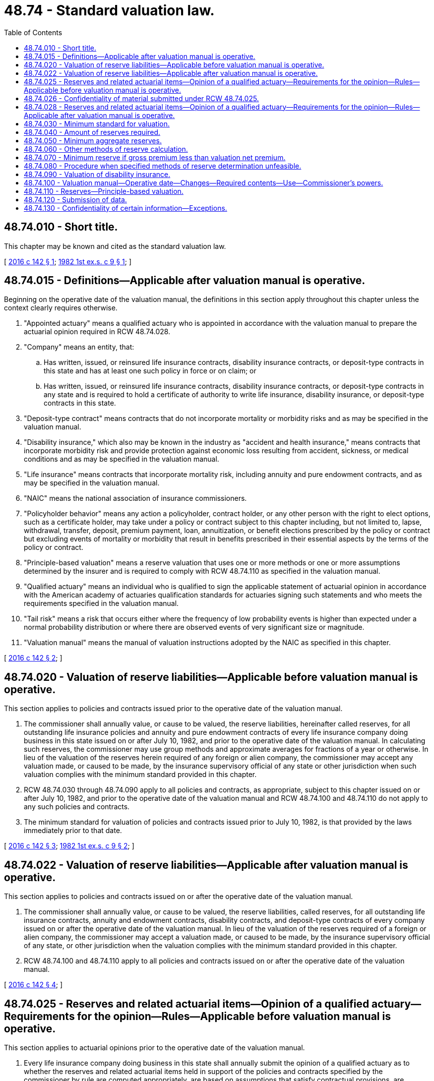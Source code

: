 = 48.74 - Standard valuation law.
:toc:

== 48.74.010 - Short title.
This chapter may be known and cited as the standard valuation law.

[ http://lawfilesext.leg.wa.gov/biennium/2015-16/Pdf/Bills/Session%20Laws/Senate/5180.SL.pdf?cite=2016%20c%20142%20§%201[2016 c 142 § 1]; http://leg.wa.gov/CodeReviser/documents/sessionlaw/1982ex1c9.pdf?cite=1982%201st%20ex.s.%20c%209%20§%201[1982 1st ex.s. c 9 § 1]; ]

== 48.74.015 - Definitions—Applicable after valuation manual is operative.
Beginning on the operative date of the valuation manual, the definitions in this section apply throughout this chapter unless the context clearly requires otherwise.

. "Appointed actuary" means a qualified actuary who is appointed in accordance with the valuation manual to prepare the actuarial opinion required in RCW 48.74.028.

. "Company" means an entity, that:

.. Has written, issued, or reinsured life insurance contracts, disability insurance contracts, or deposit-type contracts in this state and has at least one such policy in force or on claim; or

.. Has written, issued, or reinsured life insurance contracts, disability insurance contracts, or deposit-type contracts in any state and is required to hold a certificate of authority to write life insurance, disability insurance, or deposit-type contracts in this state.

. "Deposit-type contract" means contracts that do not incorporate mortality or morbidity risks and as may be specified in the valuation manual.

. "Disability insurance," which also may be known in the industry as "accident and health insurance," means contracts that incorporate morbidity risk and provide protection against economic loss resulting from accident, sickness, or medical conditions and as may be specified in the valuation manual.

. "Life insurance" means contracts that incorporate mortality risk, including annuity and pure endowment contracts, and as may be specified in the valuation manual.

. "NAIC" means the national association of insurance commissioners.

. "Policyholder behavior" means any action a policyholder, contract holder, or any other person with the right to elect options, such as a certificate holder, may take under a policy or contract subject to this chapter including, but not limited to, lapse, withdrawal, transfer, deposit, premium payment, loan, annuitization, or benefit elections prescribed by the policy or contract but excluding events of mortality or morbidity that result in benefits prescribed in their essential aspects by the terms of the policy or contract.

. "Principle-based valuation" means a reserve valuation that uses one or more methods or one or more assumptions determined by the insurer and is required to comply with RCW 48.74.110 as specified in the valuation manual.

. "Qualified actuary" means an individual who is qualified to sign the applicable statement of actuarial opinion in accordance with the American academy of actuaries qualification standards for actuaries signing such statements and who meets the requirements specified in the valuation manual.

. "Tail risk" means a risk that occurs either where the frequency of low probability events is higher than expected under a normal probability distribution or where there are observed events of very significant size or magnitude.

. "Valuation manual" means the manual of valuation instructions adopted by the NAIC as specified in this chapter.

[ http://lawfilesext.leg.wa.gov/biennium/2015-16/Pdf/Bills/Session%20Laws/Senate/5180.SL.pdf?cite=2016%20c%20142%20§%202[2016 c 142 § 2]; ]

== 48.74.020 - Valuation of reserve liabilities—Applicable before valuation manual is operative.
This section applies to policies and contracts issued prior to the operative date of the valuation manual.

. The commissioner shall annually value, or cause to be valued, the reserve liabilities, hereinafter called reserves, for all outstanding life insurance policies and annuity and pure endowment contracts of every life insurance company doing business in this state issued on or after July 10, 1982, and prior to the operative date of the valuation manual. In calculating such reserves, the commissioner may use group methods and approximate averages for fractions of a year or otherwise. In lieu of the valuation of the reserves herein required of any foreign or alien company, the commissioner may accept any valuation made, or caused to be made, by the insurance supervisory official of any state or other jurisdiction when such valuation complies with the minimum standard provided in this chapter.

. RCW 48.74.030 through 48.74.090 apply to all policies and contracts, as appropriate, subject to this chapter issued on or after July 10, 1982, and prior to the operative date of the valuation manual and RCW 48.74.100 and 48.74.110 do not apply to any such policies and contracts.

. The minimum standard for valuation of policies and contracts issued prior to July 10, 1982, is that provided by the laws immediately prior to that date.

[ http://lawfilesext.leg.wa.gov/biennium/2015-16/Pdf/Bills/Session%20Laws/Senate/5180.SL.pdf?cite=2016%20c%20142%20§%203[2016 c 142 § 3]; http://leg.wa.gov/CodeReviser/documents/sessionlaw/1982ex1c9.pdf?cite=1982%201st%20ex.s.%20c%209%20§%202[1982 1st ex.s. c 9 § 2]; ]

== 48.74.022 - Valuation of reserve liabilities—Applicable after valuation manual is operative.
This section applies to policies and contracts issued on or after the operative date of the valuation manual.

. The commissioner shall annually value, or cause to be valued, the reserve liabilities, called reserves, for all outstanding life insurance contracts, annuity and endowment contracts, disability contracts, and deposit-type contracts of every company issued on or after the operative date of the valuation manual. In lieu of the valuation of the reserves required of a foreign or alien company, the commissioner may accept a valuation made, or caused to be made, by the insurance supervisory official of any state, or other jurisdiction when the valuation complies with the minimum standard provided in this chapter.

. RCW 48.74.100 and 48.74.110 apply to all policies and contracts issued on or after the operative date of the valuation manual.

[ http://lawfilesext.leg.wa.gov/biennium/2015-16/Pdf/Bills/Session%20Laws/Senate/5180.SL.pdf?cite=2016%20c%20142%20§%204[2016 c 142 § 4]; ]

== 48.74.025 - Reserves and related actuarial items—Opinion of a qualified actuary—Requirements for the opinion—Rules—Applicable before valuation manual is operative.
This section applies to actuarial opinions prior to the operative date of the valuation manual.

. Every life insurance company doing business in this state shall annually submit the opinion of a qualified actuary as to whether the reserves and related actuarial items held in support of the policies and contracts specified by the commissioner by rule are computed appropriately, are based on assumptions that satisfy contractual provisions, are consistent with prior reported amounts, and comply with applicable laws of this state. The commissioner by rule shall define the specifics of this opinion and add any other items deemed to be necessary to its scope.

. Actuarial analysis of reserves and assets supporting reserves.

.. Every life insurance company, except as exempted by rule, shall also include in the opinion required under subsection (1) of this section an opinion as to whether the reserves and related actuarial items held in support of the policies and contracts specified by the commissioner by rule, when considered in light of the assets held by the company with respect to the reserves and related actuarial items, including but not limited to the investment earnings on the assets and the considerations anticipated to be received and retained under the policies and contracts, make adequate provision for the company's obligations under the policies and contracts, including but not limited to the benefits under and expenses associated with the policies and contracts.

.. The commissioner may provide by rule for a transition period for establishing higher reserves that the qualified actuary may deem necessary in order to render the opinion required by this section.

. Each opinion required under subsection (2) of this section is governed by the following provisions:

.. A memorandum, in form and substance acceptable to the commissioner as specified by rule, must be prepared to support each actuarial opinion.

.. If the insurance company fails to provide a supporting memorandum at the request of the commissioner within a period specified by rule or if the commissioner determines that the supporting memorandum provided by the insurance company fails to meet the standards prescribed by the rules or is otherwise unacceptable to the commissioner, the commissioner may engage a qualified actuary at the expense of the company to review the opinion and the basis for the opinion and prepare such supporting memorandum as is required by the commissioner.

. Every opinion required under this section is governed by the following provisions:

.. The opinion must be submitted with the annual statement reflecting the valuation of the reserve liabilities for each year ending on or after December 31, 1994.

.. The opinion applies to all business in force, including individual and group disability insurance, in form and substance acceptable to the commissioner as specified by rule.

.. The opinion must be based on standards adopted from time to time by the actuarial standards board and on such additional standards as the commissioner may prescribe by rule.

.. In the case of an opinion required to be submitted by a foreign or alien company, the commissioner may accept the opinion filed by that company with the insurance supervisory official of another state if the commissioner determines that the opinion reasonably meets the requirements applicable to a company domiciled in this state.

.. For purposes of this section, "qualified actuary" means a member in good standing of the American academy of actuaries who meets the requirements set forth in rules adopted by the commissioner.

.. Except in cases of fraud or willful misconduct, the qualified actuary is not liable for damages to any person, other than the insurance company and the commissioner, for any act, error, omission, decision, or conduct with respect to the actuary's opinion.

.. Rules adopted by the commissioner shall define disciplinary action by the commissioner against the company or the qualified actuary.

[ http://lawfilesext.leg.wa.gov/biennium/2015-16/Pdf/Bills/Session%20Laws/Senate/5180.SL.pdf?cite=2016%20c%20142%20§%205[2016 c 142 § 5]; http://lawfilesext.leg.wa.gov/biennium/1993-94/Pdf/Bills/Session%20Laws/House/1855-S.SL.pdf?cite=1993%20c%20462%20§%2085[1993 c 462 § 85]; ]

== 48.74.026 - Confidentiality of material submitted under RCW  48.74.025.
. [Empty]
.. The opinion and memorandum in support of the opinion submitted to the commissioner under RCW 48.74.025 are confidential and privileged, are exempt from disclosure pursuant to chapter 42.56 RCW, are not subject to subpoena, and are not subject to discovery or admissible in evidence in any private civil action, only if and to the extent that the opinion and memorandum supporting the opinion independently qualify for exemption from disclosure as documents, materials, or information in the possession of the commissioner pursuant to a financial conduct examination.

.. If independently qualifying for exemption from disclosure, as provided in (a) of this subsection, the provisions of RCW 48.02.065 apply to the opinion and memorandum in support of the opinion to the same extent as documents, materials, and information in possession of the commissioner pursuant to a financial conduct examination.

. In addition to the provisions of RCW 48.02.065, (a) through (c) of this subsection apply to the opinion and memorandum in support of the opinion submitted to the commissioner under RCW 48.74.025.

.. A memorandum in support of the opinion, and any other material provided by the company to the commissioner in connection with the memorandum, may be subject to subpoena for the purpose of defending an action seeking damages from the actuary submitting the memorandum by reason of an action required by this section or by rules adopted under this section.

.. A memorandum or other material may otherwise be released by the commissioner with the written consent of the company or to the American academy of actuaries upon request stating that the memorandum or other material is required for the purpose of professional disciplinary proceedings and setting forth procedures satisfactory to the commissioner for preserving the confidentiality of the memorandum or other material.

.. Once any portion of the confidential memorandum is cited by the company in its marketing or is cited before a governmental agency other than a state insurance department or is released by the company to the news media, all portions of the confidential memorandum are no longer confidential.

. Included in those agencies or organizations with which the commissioner may share the opinion and memorandum in support of the opinion, as provided in this section and RCW 48.02.065, is the office of the attorney general for purposes of investigating any consumer protection or antitrust action.

[ http://lawfilesext.leg.wa.gov/biennium/2015-16/Pdf/Bills/Session%20Laws/Senate/5180.SL.pdf?cite=2016%20c%20142%20§%207[2016 c 142 § 7]; ]

== 48.74.028 - Reserves and related actuarial items—Opinion of a qualified actuary—Requirements for the opinion—Rules—Applicable after valuation manual is operative.
This section applies to actuarial opinions of reserves after the operative date of the valuation manual.

. Every company with outstanding life insurance contracts, accident and health insurance contracts, or deposit-type contracts in this state and subject to regulation by the commissioner must annually submit the opinion of the appointed actuary as to whether the reserves and related actuarial items held in support of the policies and contracts are computed appropriately, are based on assumptions that satisfy contractual provisions, are consistent with prior reported amounts, and comply with applicable laws of this state. The valuation manual will prescribe the specifics of this opinion including any items deemed to be necessary to its scope.

. Every company with outstanding life insurance contracts, accident and health insurance contracts, or deposit-type contracts in this state and subject to regulation by the commissioner, except as exempted in the valuation manual, must also annually include in the opinion required by subsection (1) of this section, an opinion of the same appointed actuary as to whether the reserves and related actuarial items held in support of the policies and contracts specified in the valuation manual, when considered in light of the assets held by the company with respect to the reserves and related actuarial items, including but not limited to the investment earnings on the assets and the considerations anticipated to be received and retained under the policies and contracts, make adequate provision for the company's obligations under the policies and contracts, including but not limited to the benefits under and expenses associated with the policies and contracts.

. Each opinion required by this section is governed by the following:

.. A memorandum, in form and substance as specified in the valuation manual, and acceptable to the commissioner, must be prepared to support each actuarial opinion.

.. If the insurance company fails to provide a supporting memorandum at the request of the commissioner within a period specified in the valuation manual or the commissioner determines that the supporting memorandum provided by the insurance company fails to meet the standards prescribed by the valuation manual or is otherwise unacceptable to the commissioner, the commissioner may engage a qualified actuary at the expense of the company to review the opinion and the basis for the opinion and prepare the supporting memorandum required by the commissioner.

. Every opinion under this section is governed by the following:

.. The opinion must be in form and substance as specified in the valuation manual and acceptable to the commissioner.

.. The opinion must be submitted with the annual statement reflecting the valuation of the reserve liabilities for each year ending on or after the operative date of the valuation manual.

.. The opinion must apply to all policies and contracts subject to this section, plus other actuarial liabilities as may be specified in the valuation manual.

.. The opinion must be based on standards adopted from time to time by the actuarial standards board or its successor, and on the additional standards as may be prescribed in the valuation manual.

.. In the case of an opinion required to be submitted by a foreign or alien company, the commissioner may accept the opinion filed by that company with the insurance supervisory official of another state if the commissioner determines that the opinion reasonably meets the requirements applicable to a company domiciled in this state.

.. Except in cases of fraud or willful misconduct, the appointed actuary is not liable for damages to any person, other than the insurance company and the commissioner, for any act, error, omission, decision, or conduct with respect to the appointed actuary's opinion.

.. Disciplinary action by the commissioner against the company or the appointed actuary must be defined in rule by the commissioner.

[ http://lawfilesext.leg.wa.gov/biennium/2015-16/Pdf/Bills/Session%20Laws/Senate/5180.SL.pdf?cite=2016%20c%20142%20§%206[2016 c 142 § 6]; ]

== 48.74.030 - Minimum standard for valuation.
. Except as provided in subsections (2) and (3) of this section, or in RCW 48.74.090, the minimum standard for the valuation of all such policies and contracts issued prior to July 10, 1982, shall be that provided by the laws in effect immediately prior to such date. Except as otherwise provided in subsections (2) and (3) of this section, or in RCW 48.74.090, the minimum standard for the valuation of all such policies and contracts issued on or after July 10, 1982, shall be the commissioner's reserve valuation methods defined in RCW 48.74.040, 48.74.070, and 48.74.090, three and one-half percent interest, or in the case of life insurance policies and contracts, other than annuity and pure endowment contracts, issued on or after July 16, 1973, four percent interest for such policies issued prior to September 1, 1979, five and one-half percent interest for single premium life insurance policies and four and one-half percent interest for all other such policies issued on and after September 1, 1979, and the following tables:

.. For ordinary policies of life insurance issued on the standard basis, excluding any disability and accidental death benefits in such policies—the commissioner's 1941 standard ordinary mortality table for such policies issued prior to the operative date of RCW 48.76.050(5) and the commissioner's 1958 standard ordinary mortality table for such policies issued on or after such operative date and prior to the operative date of RCW 48.76.050(5), except that for any category of such policies issued on female risks, all modified net premiums and present values referred to in this chapter may be calculated according to an age not more than six years younger than the actual age of the insured; and for such policies issued on or after the operative date of RCW 48.76.050(7):

... The commissioner's 1980 standard ordinary mortality table;

... At the election of the company for any one or more specified plans of life insurance, the commissioner's 1980 standard ordinary mortality table with ten-year select mortality factors; or

... Any ordinary mortality table, adopted after 1980 by the national association of insurance commissioners, that is approved by regulation promulgated by the commissioner for use in determining the minimum standard of valuation for such policies.

.. For all industrial life insurance policies issued on the standard basis, excluding any disability and accidental death benefits in such policies—the 1941 standard industrial mortality table for such policies issued prior to the operative date of RCW 48.76.050(6), and for such policies issued on or after such operative date of RCW 48.76.050(6), the commissioner's 1961 standard industrial mortality table or any industrial mortality table, adopted after 1980 by the national association of insurance commissioners, that is approved by rule of the commissioner for use in determining the minimum standard of valuation for such policies.

.. For individual annuity and pure endowment contracts, excluding any disability and accidental death benefits in such policies—the 1937 standard annuity mortality table or, at the option of the company, the annuity mortality table for 1949, ultimate, or any modification of either of these tables approved by the commissioner.

.. For group annuity and pure endowment contracts, excluding any disability and accidental death benefits in such policies—the group annuity mortality table for 1951, any modification of such table approved by the commissioner, or, at the option of the company, any of the tables or modifications of tables specified for individual annuity and pure endowment contracts.

.. For total and permanent disability benefits in or supplementary to ordinary policies or contracts—for policies or contracts issued on or after January 1, 1966, the tables of period 2 disablement rates and the 1930 to 1950 termination rates of the 1952 disability study of the Society of Actuaries, with due regard to the type of benefit or any tables of disablement rates and termination rates, adopted after 1980 by the national association of insurance commissioners, that are approved by regulation promulgated by the commissioner for use in determining the minimum standard of valuation for such policies; for policies or contracts issued on or after January 1, 1961, and prior to January 1, 1966, either such tables or, at the option of the company, the class (3) disability table (1926); and for policies issued prior to January 1, 1961, the class (3) disability table (1926). Any such table shall, for active lives, be combined with a mortality table permitted for calculating the reserves for life insurance policies.

.. For accidental death benefits in or supplementary to policies—for policies issued on or after January 1, 1966, the 1959 accidental death benefits table or any accidental death benefits table, adopted after 1980 by the national association of insurance commissioners, that is approved by regulation promulgated by the commissioner for use in determining the minimum standard of valuation for such policies; for policies issued on or after January 1, 1961, and prior to January 1, 1966, either such table or, at the option of the company, the intercompany double indemnity mortality table; and for policies issued prior to January 1, 1961, the intercompany double indemnity mortality table. Either table shall be combined with a mortality table permitted for calculating the reserves for life insurance policies.

.. For group life insurance, life insurance issued on the substandard basis and other special benefits—such tables as may be approved by the commissioner.

. Except as provided in subsection (3) of this section, the minimum standard valuation for individual annuity and pure endowment contracts issued on or after July 10, 1982, and for all annuities and pure endowments purchased on or after such effective date under group annuity and pure endowment contracts, shall be the commissioner's reserve valuation methods defined in RCW 48.74.040 and the following tables and interest rates:

.. For individual annuity and pure endowment contracts issued before September 1, 1979, excluding any disability and accidental death benefit in such contracts—the 1971 individual annuity mortality table, or any modification of this table approved by the commissioner, and six percent interest for single premium immediate annuity contracts, and four percent interest for all other individual annuity and pure endowment contracts.

.. For individual single premium immediate annuity contracts issued on or after September 1, 1979, excluding any disability and accidental death benefits in such contracts—the 1971 individual annuity mortality table or any individual annuity mortality table, adopted after 1980 by the national association of insurance commissioners, that is approved by regulation promulgated by the commissioner for use in determining the minimum standard of valuation for such contracts, or any modification of these tables approved by the commissioner, and seven and one-half percent interest.

.. For individual annuity and pure endowment contracts issued on or after September 1, 1979, other than single premium immediate annuity contracts, excluding any disability and accidental death benefits in such contracts—the 1971 individual annuity mortality table or any individual annuity mortality table, adopted after 1980 by the national association of insurance commissioners, that is approved by regulation promulgated by the commissioner for use in determining the minimum standard of valuation for such contracts, or any modification of these tables approved by the commissioner, and five and one-half percent interest for single premium deferred annuity and pure endowment contracts and four and one-half percent interest for all other such individual annuity and pure endowment contracts.

.. For all annuities and pure endowments purchased prior to September 1, 1979, under group annuity and pure endowment contracts, excluding any disability and accidental death benefits purchased under such contracts—the 1971 group annuity mortality table, or any modification of this table approved by the commissioner, and six percent interest.

.. For all annuities and pure endowments purchased on or after September 1, 1979, under group annuity and pure endowment contracts, excluding any disability and accidental death benefits purchased under such contracts—the 1971 group annuity mortality table or any group annuity mortality table, adopted after 1980 by the national association of insurance commissioners, that is approved by regulation promulgated by the commissioner for use in determining the minimum standard of valuation for such annuities and pure endowments, or any modification of these tables approved by the commissioner, and seven and one-half percent interest.

After July 16, 1973, any company may file with the commissioner a written notice of its election to comply with the provisions of this section after a specified date before January 1, 1979, which shall be the operative date of this section for such company. If a company makes no such election, the operative date of this section for such company shall be January 1, 1979.

. [Empty]
.. The interest rates used in determining the minimum standard for the valuation of:

... Life insurance policies issued in a particular calendar year, on or after the operative date of RCW 48.76.050(7);

... Individual annuity and pure endowment contracts issued in a particular calendar year on or after January 1, 1982;

... Annuities and pure endowments purchased in a particular calendar year on or after January 1, 1982, under group annuity and pure endowment contracts; and

... The net increase, if any, in a particular calendar year after January 1, 1982, in amounts held under guaranteed interest contracts shall be the calendar year statutory valuation interest rates as defined in this section.

.. The calendar year statutory valuation interest rates, I, shall be determined as follows and the results rounded to the nearer one-quarter of one percent:

... For life insurance:

I = .03 + W (R1 - .03) + W/2 (R2 - .09);

... For single premium immediate annuities and for annuity benefits involving life contingencies arising from other annuities with cash settlement options and from guaranteed interest contracts with cash settlement options:

I = .03 + W (R - .03)

where R1 is the lesser of R and .09,

R2 is the greater of R and .09,

R is the reference interest rate defined in this section, and

W is the weighting factor defined in this section;

... For other annuities with cash settlement options and guaranteed interest contracts with cash settlement options, valued on an issue year basis, except as stated in (b)(ii) of this subsection, the formula for life insurance stated in (b)(i) of this subsection shall apply to annuities and guaranteed interest contracts with guarantee durations in excess of ten years and the formula for single premium immediate annuities stated in (b)(ii) of this subsection shall apply to annuities and guaranteed interest contracts with guarantee duration of ten years or less;

... For other annuities with no cash settlement options and for guaranteed interest contracts with no cash settlement options, the formula for single premium immediate annuities stated in (b)(ii) of this subsection shall apply;

.. For other annuities with cash settlement options and guaranteed interest contracts with cash settlement options, valued on a change in fund basis, the formula for single premium immediate annuities stated in (b)(ii) of this subsection shall apply.

.. However, if the calendar year statutory valuation interest rate for any life insurance policies issued in any calendar year determined without reference to this sentence differs from the corresponding actual rate for similar policies issued in the immediately preceding calendar year by less than one-half of one percent, the calendar year statutory valuation interest rate for such life insurance policies shall be equal to the corresponding actual rate for the immediately preceding calendar year. For purposes of applying the immediately preceding sentence, the calendar year statutory valuation interest rate for life insurance policies issued in a calendar year shall be determined for 1983 using the reference interest rate defined for 1982 and shall be determined for each subsequent calendar year regardless of when RCW 48.76.050(7) becomes operative.

.. The weighting factors referred to in the formulas stated in (b) of this subsection are given in the following tables:

... Weighting Factors for Life Insurance:

Guarantee DurationWeighting(Years)Factors10 or less.50More than 10, but not more than 20.45More than 20.35

Guarantee Duration

Weighting

(Years)

Factors

10 or less

.50

More than 10, but not more than 20

.45

More than 20

.35

For life insurance, the guarantee duration is the maximum number of years the life insurance can remain in force on a basis guaranteed in the policy or under options to convert to plans of life insurance with premium rates or nonforfeiture values or both which are guaranteed in the original policy;

... Weighting factor for single premium immediate annuities and for annuity benefits involving life contingencies arising from other annuities with cash settlement options and guaranteed interest contracts with cash settlement options: .80;

... Weighting factors for other annuities and for guaranteed interest contracts, except as stated in (d)(ii) of this subsection, shall be as specified in (d)(iii)(A), (B), and (C) of this subsection, according to the rules and definitions in (d)(iii)(D), (E), and (F) of this subsection:

(A) For annuities and guaranteed interest contracts valued on an issue year basis:

Weighting FactorGuarantee Durationfor Plan Type(Years)ABC5 or less: .80.60.50More than 5, but not more than 10:.75.60.50More than 10, but not more than 20:.65.50.45More than 20:.45.35.35

Weighting Factor

Guarantee Duration

for Plan Type

(Years)

A

B

C

5 or less:

 

.80

.60

.50

More than 5, but not more than 10:

.75

.60

.50

More than 10, but not more than 20:

.65

.50

.45

More than 20:

.45

.35

.35

(B) For annuities and guaranteed interest contracts valued on a change in fund basis, the factors shown in (d)(iii)(A) of this subsection increased by:

Plan TypeABC.15.25.05

Plan Type

A

B

C

.15

.25

.05

(C) For annuities and guaranteed interest contracts valued on an issue year basis other than those with no cash settlement options which do not guarantee interest on considerations received more than one year after issue or purchase and for annuities and guaranteed interest contracts valued on a change in fund basis which do not guarantee interest rates on considerations received more than twelve months beyond the valuation date, the factors shown in (d)(iii)(A) of this subsection or derived in (d)(iii)(B) of this subsection increased by:

Plan TypeABC.05.05.05

Plan Type

A

B

C

.05

.05

.05

(D) For other annuities with cash settlement options and guaranteed interest contracts with cash settlement options, the guarantee duration is the number of years for which the contract guarantees interest rates in excess of the calendar year statutory valuation interest rate for life insurance policies with guarantee duration in excess of twenty years. For other annuities with no cash settlement options and for guaranteed interest contracts with no cash settlement options, the guarantee duration is the number of years from the date of issue or date of purchase to the date annuity benefits are scheduled to commence.

(E) Plan type as used in the tables in (d)(iii)(A), (B), and (C) of this subsection is defined as follows:

Plan Type A: At any time a policyholder may withdraw funds only: (1) With an adjustment to reflect changes in interest rates or asset values since receipt of the funds by the insurance company; or (2) without such adjustment but in installments over five years or more; or (3) as an immediate life annuity; or (4) no withdrawal permitted.

Plan Type B: Before expiration of the interest rate guarantee, a policyholder may withdraw funds only: (1) With adjustment to reflect changes in interest rates or asset values since receipt of the funds by the insurance company; or (2) without such adjustment but in installments over five years or more; or (3) no withdrawal permitted. At the end of the interest rate guarantee, funds may be withdrawn without such adjustment in a single sum or installments over less than five years.

Plan Type C: A policyholder may withdraw funds before expiration of the interest rate guarantee in a single sum or installments over less than five years either: (1) Without adjustment to reflect changes in interest rates or asset values since receipt of the funds by the insurance company; or (2) subject only to a fixed surrender charge stipulated in the contract as a percentage of the fund.

(F) A company may elect to value guaranteed interest contracts with cash settlement options and annuities with cash settlement options on either an issue year basis or on a change in fund basis. Guaranteed interest contracts with no cash settlement options and other annuities with no cash settlement options must be valued on an issue year basis. As used in this section, an issue year basis of valuation refers to a valuation basis under which the interest rate used to determine the minimum valuation standard for the entire duration of the annuity or guaranteed interest contract is the calendar year valuation interest rate for the year of issue or year of purchase of the annuity or guaranteed interest contract. The change in fund basis of valuation refers to a valuation basis under which the interest rate used to determine the minimum valuation standard applicable to each change in the fund held under the annuity or guaranteed interest contract is the calendar year valuation interest rate for the year of the change in the fund.

.. The reference interest rate referred to in (b) and (c) of this subsection is defined as follows:

... For life insurance, the lesser of the average over a period of thirty-six months and the average over a period of twelve months, ending on June 30th of the calendar year next preceding the year of issue, of the composite yield on seasoned corporate bonds, as published by Moody's Investors Service, Inc.

... For single premium immediate annuities and for annuity benefits involving life contingencies arising from other annuities with cash settlement options and guaranteed interest contracts with cash settlement options, the average over a period of twelve months, ending on June 30th of the calendar year of issue or year of purchase of the composite yield on seasoned corporate bonds, as published by Moody's Investors Service, Inc.

... For other annuities with cash settlement options and guaranteed interest contracts with cash settlement options, valued on a year of issue basis, except as stated in (e)(ii) of this subsection, with guarantee duration in excess of ten years, the lesser of the average over a period of thirty-six months and the average over a period of twelve months, ending on June 30th of the calendar year of issue or purchase, of the monthly average of the composite yield on seasoned corporate bonds, as published by Moody's Investors Service, Inc.

... For other annuities with cash settlement options and guaranteed interest contracts with cash settlement options, valued on a year of issue basis, except as stated in (e)(ii) of this subsection, with guarantee duration of ten years or less, the average over a period of twelve months, ending on June 30th of the calendar year of issue or purchase, of the monthly average of the composite yield on seasoned corporate bonds, as published by Moody's Investors Service, Inc.

.. For other annuities with no cash settlement options and for guaranteed interest contracts with no cash settlement options, the average over a period of twelve months, ending on June 30th of the calendar year of issue or purchase, of the monthly average of the composite yield on seasoned corporate bonds, as published by Moody's Investors Service, Inc.

.. For other annuities with cash settlement options and guaranteed interest contracts with cash settlement options, valued on a change in fund basis, except as stated in (e)(ii) of this subsection, the average over a period of twelve months, ending on June 30th of the calendar year of the change in the fund, of the monthly average of the composite yield on seasoned corporate bonds, as published by Moody's Investors Service, Inc.

.. If the monthly average of the composite yield on seasoned corporate bonds is no longer published by Moody's Investors Service, Inc., or if the national association of insurance commissioners determines that the monthly average of the composite yield on seasoned corporate bonds as published by Moody's Investors Service, Inc. is no longer appropriate for the determination of the reference interest rate, then an alternative method for determination of the reference interest rate, which is adopted by the national association of insurance commissioners and approved by rule adopted by the commissioner, may be substituted.

[ http://lawfilesext.leg.wa.gov/biennium/2015-16/Pdf/Bills/Session%20Laws/Senate/5180.SL.pdf?cite=2016%20c%20142%20§%208[2016 c 142 § 8]; http://lawfilesext.leg.wa.gov/biennium/1993-94/Pdf/Bills/Session%20Laws/House/1855-S.SL.pdf?cite=1993%20c%20462%20§%2086[1993 c 462 § 86]; http://leg.wa.gov/CodeReviser/documents/sessionlaw/1982ex1c9.pdf?cite=1982%201st%20ex.s.%20c%209%20§%203[1982 1st ex.s. c 9 § 3]; ]

== 48.74.040 - Amount of reserves required.
. Except as otherwise provided in RCW 48.74.040(2), 48.74.070, and 48.74.090, reserves according to the commissioner's reserve valuation method, for the life insurance and endowment benefits of policies providing for a uniform amount of insurance and requiring the payment of uniform premiums, shall be the excess, if any, of the present value, at the date of valuation, of such future guaranteed benefits provided for by such policies, over the then present value of any future modified net premiums therefor. The modified net premiums for any such policy shall be such uniform percentage of the respective contract premiums for such benefits that the present value, at the date of issue of the policy, of all such modified net premiums shall be equal to the sum of the then present value of such benefits provided for by the policy and the excess of (a) over (b), as follows:

.. A net level annual premium equal to the present value, at the date of issue, of such benefits provided for after the first policy year, divided by the present value, at the date of issue, of an annuity of one per annum payable on the first and each subsequent anniversary of such policy on which a premium falls due: PROVIDED HOWEVER, That such net level annual premium shall not exceed the net level annual premium on the nineteen year premium whole life plan for insurance of the same amount at an age one year higher than the age at issue of such policy.

.. A net one year term premium for such benefits provided for in the first policy year: PROVIDED, That for any life insurance policy issued on or after January 1, 1986, for which the contract premium in the first policy year exceeds that of the second year and for which no comparable additional benefit is provided in the first year for such excess and which provides an endowment benefit or a cash surrender value or a combination thereof in an amount greater than such excess premium, the reserve according to the commissioner's reserve valuation method as of any policy anniversary occurring on or before the assumed ending date defined herein as the first policy anniversary on which the sum of any endowment benefit and any cash surrender value then available is greater than such excess premium shall, except as otherwise provided in RCW 48.74.070, be the greater of the reserve as of such policy anniversary calculated as described in the preceding paragraph of this subsection and the reserve as of such policy anniversary calculated as described in that paragraph, but with: (i) The value defined in subparagraph (a) of that paragraph being reduced by fifteen percent of the amount of such excess first year premium; (ii) all present values of benefits and premiums being determined without reference to premiums or benefits provided for by the policy after the assumed ending date; (iii) the policy being assumed to mature on such date as an endowment; and (iv) the cash surrender value provided on such date being considered as an endowment benefit. In making the above comparison the mortality and interest bases stated in RCW 48.74.030 (1) and (3) shall be used.

Reserves according to the commissioner's reserve valuation method for life insurance policies providing for a varying amount of insurance or requiring the payment of varying premiums, group annuity and pure endowment contracts purchased under a retirement plan or plan of deferred compensation established or maintained by an employer, including a partnership or sole proprietorship, or by an employee organization, or by both, other than a plan providing individual retirement accounts or individual retirement annuities under section 408 of the Internal Revenue Code, as now or hereafter amended, disability and accidental death benefits in all policies and contracts, and all other benefits, except life insurance and endowment benefits in life insurance policies and benefits provided by all other annuity and pure endowment contracts, shall be calculated by a method consistent with the principles of the preceding paragraphs of this subsection.

. This section shall apply to all annuity and pure endowment contracts other than group annuity and pure endowment contracts purchased under a retirement plan or plan of deferred compensation, established or maintained by an employer, including a partnership or sole proprietorship, or by an employee organization, or by both, other than a plan providing individual retirement accounts or individual retirement annuities under section 408 of the Internal Revenue Code, as now or hereafter amended.

Reserves according to the commissioner's annuity reserve method for benefits under annuity or pure endowment contracts, excluding any disability and accidental death benefits in such contracts, shall be the greatest of the respective excesses of the present values, at the date of valuation, of the future guaranteed benefits, including guaranteed nonforfeiture benefits, provided for by such contracts at the end of each respective contract year, over the present value, at the date of valuation, of any future valuation considerations derived from future gross considerations, required by the terms of such contract, that become payable prior to the end of such respective contract year. The future guaranteed benefits shall be determined by using the mortality table, if any, and the interest rate, or rates, specified in such contracts for determining guaranteed benefits. The valuation considerations are the portions of the respective gross considerations applied under the terms of such contracts to determine nonforfeiture values.

[ http://lawfilesext.leg.wa.gov/biennium/1993-94/Pdf/Bills/Session%20Laws/House/1855-S.SL.pdf?cite=1993%20c%20462%20§%2087[1993 c 462 § 87]; http://leg.wa.gov/CodeReviser/documents/sessionlaw/1982ex1c9.pdf?cite=1982%201st%20ex.s.%20c%209%20§%204[1982 1st ex.s. c 9 § 4]; ]

== 48.74.050 - Minimum aggregate reserves.
. In no event may a company's aggregate reserves for all life insurance policies, excluding disability and accidental death benefits, issued on or after July 10, 1982, be less than the aggregate reserves calculated in accordance with the methods set forth in RCW 48.74.040, 48.74.070, and 48.74.080 and the mortality table or tables and rate or rates of interest used in calculating nonforfeiture benefits for such policies.

. In no event may the aggregate reserves for all policies, contracts, and benefits be less than the aggregate reserves determined by the appointed actuary to be necessary to render the opinion required under RCW 48.74.025 and 48.74.028.

[ http://lawfilesext.leg.wa.gov/biennium/2015-16/Pdf/Bills/Session%20Laws/Senate/5180.SL.pdf?cite=2016%20c%20142%20§%209[2016 c 142 § 9]; http://lawfilesext.leg.wa.gov/biennium/1993-94/Pdf/Bills/Session%20Laws/House/1855-S.SL.pdf?cite=1993%20c%20462%20§%2088[1993 c 462 § 88]; http://leg.wa.gov/CodeReviser/documents/sessionlaw/1982ex1c9.pdf?cite=1982%201st%20ex.s.%20c%209%20§%205[1982 1st ex.s. c 9 § 5]; ]

== 48.74.060 - Other methods of reserve calculation.
. Reserves for all policies and contracts issued prior to July 10, 1982, may be calculated, at the option of the company, according to any standards which produce greater aggregate reserves for all such policies and contracts than the minimum reserves required by the laws in effect immediately prior to such date.

. Reserves for any category of policies, contracts, or benefits as established by the commissioner, issued on or after July 10, 1982, may be calculated, at the option of the company, according to any standards which produce greater aggregate reserves for such category than those calculated according to the minimum standard herein provided, but the rate or rates of interest used for policies and contracts, other than annuity and pure endowment contracts, shall not be greater than the corresponding rate or rates of interest used in calculating any nonforfeiture benefits provided in the policies or contracts.

. A company which adopts at any time any standard of valuation producing greater aggregate reserves than those calculated according to the minimum standard under this chapter may , adopt a lower standard of valuation with the approval of the commissioner, but not lower than the minimum provided. For the purposes of this section, the holding of additional reserves previously determined by the appointed actuary to be necessary to render the opinion required under RCW 48.74.025 and 48.74.028 is not to be the adoption of a higher standard of valuation.

[ http://lawfilesext.leg.wa.gov/biennium/2015-16/Pdf/Bills/Session%20Laws/Senate/5180.SL.pdf?cite=2016%20c%20142%20§%2010[2016 c 142 § 10]; http://lawfilesext.leg.wa.gov/biennium/1993-94/Pdf/Bills/Session%20Laws/House/1855-S.SL.pdf?cite=1993%20c%20462%20§%2089[1993 c 462 § 89]; http://leg.wa.gov/CodeReviser/documents/sessionlaw/1982ex1c9.pdf?cite=1982%201st%20ex.s.%20c%209%20§%206[1982 1st ex.s. c 9 § 6]; ]

== 48.74.070 - Minimum reserve if gross premium less than valuation net premium.
If in any contract year the gross premium charged by a company on any policy or contract is less than the valuation net premium for the policy or contract calculated by the method used in calculating the reserve thereon but using the minimum valuation standards of mortality and rate of interest, the minimum reserve required for such policy or contract shall be the greater of either the reserve calculated according to the mortality table, rate of interest, and method actually used for such policy or contract, or the reserve calculated by the method actually used for such policy or contract but using the minimum valuation standards of mortality and rate of interest and replacing the valuation net premium by the actual gross premium in each contract year for which the valuation net premium exceeds the actual gross premium. The minimum valuation standards of mortality and rate of interest referred to in this section are those standards stated in RCW 48.74.030 (1) and (3): PROVIDED, That for any life insurance policy issued on or after January 1, 1986, for which the gross premium in the first policy year exceeds that of the second year and for which no comparable additional benefit is provided in the first year for such excess and which provides an endowment benefit or a cash surrender value or a combination thereof in an amount greater than such excess premium, the foregoing provisions of this section shall be applied as if the method actually used in calculating the reserve for such policy were the method described in RCW 48.74.040, ignoring the second paragraph of that section. The minimum reserve at each policy anniversary of such a policy shall be the greater of the minimum reserve calculated in accordance with RCW 48.74.040, including the second paragraph of that section, and the minimum reserve calculated in accordance with this section.

[ http://lawfilesext.leg.wa.gov/biennium/2015-16/Pdf/Bills/Session%20Laws/Senate/5180.SL.pdf?cite=2016%20c%20142%20§%2011[2016 c 142 § 11]; http://leg.wa.gov/CodeReviser/documents/sessionlaw/1982ex1c9.pdf?cite=1982%201st%20ex.s.%20c%209%20§%207[1982 1st ex.s. c 9 § 7]; ]

== 48.74.080 - Procedure when specified methods of reserve determination unfeasible.
In the case of any plan of life insurance which provides for future premium determination, the amounts of which are to be determined by the insurance company based on then estimates of future experience, or in the case of any plan of life insurance or annuity which is of such a nature that the minimum reserves cannot be determined by the methods described in RCW 48.74.040 and 48.74.070, the reserves which are held under any such plan must, under regulations promulgated by the commissioner:

. Be appropriate in relation to the benefits and the pattern of premiums for that plan; and

. Be computed by a method which is consistent with the principles of this standard valuation law.

[ http://leg.wa.gov/CodeReviser/documents/sessionlaw/1982ex1c9.pdf?cite=1982%201st%20ex.s.%20c%209%20§%208[1982 1st ex.s. c 9 § 8]; ]

== 48.74.090 - Valuation of disability insurance.
For disability insurance contracts issued on or after the operative date of the valuation manual, the standard prescribed in the valuation manual is the minimum standard of valuation required under RCW 48.74.022. For disability insurance contracts issued on or after July 10, 1982, and prior to the operative date of the valuation manual, the minimum standard of valuation is the standard adopted by the commissioner by rule.

[ http://lawfilesext.leg.wa.gov/biennium/2015-16/Pdf/Bills/Session%20Laws/Senate/5180.SL.pdf?cite=2016%20c%20142%20§%2012[2016 c 142 § 12]; http://lawfilesext.leg.wa.gov/biennium/1993-94/Pdf/Bills/Session%20Laws/House/1855-S.SL.pdf?cite=1993%20c%20462%20§%2090[1993 c 462 § 90]; ]

== 48.74.100 - Valuation manual—Operative date—Changes—Required contents—Use—Commissioner's powers.
. For policies issued on or after the operative date of the valuation manual, the standard prescribed in the valuation manual is the minimum standard of valuation required under RCW 48.74.022, except as provided under subsection (5) or (7) of this section.

. The operative date of the valuation manual is January 1st of the first calendar year following the first July 1st as of which all of the following have occurred:

.. The valuation manual has been adopted by the NAIC by an affirmative vote of at least forty-two members, or three-fourths of the members voting, whichever is greater.

.. The standard valuation law, as amended by the NAIC in 2009, or legislation including substantially similar terms and provisions, has been enacted by states representing greater than seventy-five percent of the direct premiums written as reported in the following annual statements submitted for 2008: Life, accident and health annual statements, health annual statements, or fraternal annual statements.

.. The standard valuation law, as amended by the NAIC in 2009, or legislation including substantially similar terms and provisions, has been enacted by at least forty-two of the following fifty-five jurisdictions: The fifty states of the United States, American Samoa, the American Virgin Islands, the District of Columbia, Guam, and Puerto Rico.

. Unless a change in the valuation manual specifies a later effective date, changes to the valuation manual are effective on January 1st following the date when all of the following have occurred: The change to the valuation manual has been adopted by the NAIC by an affirmative vote representing:

.. At least three-fourths of the members of the NAIC voting, but not less than a majority of the total membership; and

.. Members of the NAIC representing jurisdictions totaling greater than seventy-five percent of the direct premiums written as reported in the following annual statements most recently available prior to the vote in (a) of this subsection: Life, accident and health annual statements, health annual statements, or fraternal annual statements.

. The valuation manual must specify all of the following:

.. Minimum valuation standards for and definitions of the policies or contracts subject to RCW 48.74.022. Such minimum valuation standards shall be:

... The commissioner's reserve valuation method for life insurance contracts, other than annuity contracts, subject to RCW 48.74.022;

... The commissioners annuity reserve valuation method for annuity contracts subject to RCW 48.74.022; and

... Minimum reserves for all other policies or contracts subject to RCW 48.74.022;

.. Which policies or contracts or types of policies or contracts that are subject to the requirements of a principle-based valuation in RCW 48.74.110(1) and the minimum valuation standards consistent with those requirements;

.. For policies and contracts subject to a principle-based valuation under RCW 48.74.110:

... Requirements for the format of reports to the commissioner under RCW 48.74.110(2)(c) which must include information necessary to determine if the valuation is appropriate and in compliance with this chapter;

... Assumptions must be prescribed for risks over which the company does not have significant control or influence; and

... Procedures for corporate governance and oversight of the actuarial function, and a process for appropriate waiver or modification of such procedures;

.. For policies not subject to a principle-based valuation under RCW 48.74.110, the minimum valuation standard must either:

... Be consistent with the minimum standard of valuation prior to the operative date of the valuation manual; or

... Develop reserves that quantify the benefits and guarantees, and the funding, associated with the contracts and their risks at a level of conservatism that reflects conditions that include unfavorable events that have a reasonable probability of occurring;

.. Other requirements , including, but not limited to, those relating to reserve methods, models for measuring risk, generation of economic scenarios, assumptions, margins, use of company experience, risk measurement, disclosure, certifications, reports, actuarial opinions and memorandums, transition rules, and internal controls; and

.. The data and form of the data required under RCW 48.74.120, with whom the data must be submitted, and may specify other requirements including data analyses and reporting of analyses.

. In the absence of a specific valuation requirement or if a specific valuation requirement in the valuation manual is not, in the opinion of the commissioner, in compliance with this chapter, then the company must, with respect to such requirements, comply with minimum valuation standards prescribed by the commissioner by rule.

. The commissioner may engage a qualified actuary, at the expense of the company, to perform an actuarial examination of the company and opine on the appropriateness of any reserve assumption or method used by the company, or to review and opine on a company's compliance with any requirement set forth in this chapter. The commissioner may rely upon the opinion, regarding provisions contained within this chapter, of a qualified actuary engaged by the commissioner of another state, district, or territory of the United States. As used in this subsection, "engage" includes employment and contracting.

. The commissioner may require a company to change any assumption or method that in the opinion of the commissioner is necessary in order to comply with the requirements of the valuation manual or this chapter; and the company must adjust the reserves as required by the commissioner. The commissioner may take other disciplinary action as permitted under this title.

[ http://lawfilesext.leg.wa.gov/biennium/2015-16/Pdf/Bills/Session%20Laws/Senate/5180.SL.pdf?cite=2016%20c%20142%20§%2013[2016 c 142 § 13]; ]

== 48.74.110 - Reserves—Principle-based valuation.
. A company must establish reserves, consistent with the commissioner's superseding authority to establish reserves pursuant to RCW 48.74.100(7), using a principle-based valuation that meets the following conditions for policies or contracts as specified in the valuation manual:

.. Quantify the benefits and guarantees, and the funding, associated with the contracts and their risks at a level of conservatism that reflects conditions that include unfavorable events that have a reasonable probability of occurring during the lifetime of the contracts. For policies or contracts with significant tail risk, valuations must reflect conditions appropriately adverse to quantify the tail risk.

.. Incorporate assumptions, risk analysis methods, and financial models and management techniques that are consistent with, but not necessarily identical to, those utilized within the company's overall risk assessment process, while recognizing potential differences in financial reporting structures and any prescribed assumptions or methods.

.. Incorporate assumptions that are derived in one of the following manners:

... The assumption is prescribed in the valuation manual.

... For assumptions that are not prescribed, the assumptions must:

(A) Be established utilizing the company's available experience, to the extent it is relevant and statistically credible; or

(B) To the extent that company data is not available, relevant, or statistically credible, be established utilizing other relevant, statistically credible experience.

.. Provide margins for uncertainty including adverse deviation and estimation error, such that the greater the uncertainty the larger the margin and resulting reserve.

. A company using a principle-based valuation for one or more policies or contracts subject to this section as specified in the valuation manual must:

.. Establish procedures for corporate governance and oversight of the actuarial valuation function consistent with those described in the valuation manual.

.. Provide to the commissioner and the board of directors an annual certification of the effectiveness of the internal controls with respect to the principle-based valuation. These controls must be designed to assure that all material risks inherent in the liabilities and associated assets subject to such valuation are included in the valuation, and that valuations are made in accordance with the valuation manual. The certification must be based on the controls in place as of the end of the preceding calendar year.

.. Develop, and file with the commissioner upon request, a principle-based valuation report that complies with standards prescribed in the valuation manual.

. A principle-based valuation may include a prescribed formulaic reserve component.

[ http://lawfilesext.leg.wa.gov/biennium/2015-16/Pdf/Bills/Session%20Laws/Senate/5180.SL.pdf?cite=2016%20c%20142%20§%2014[2016 c 142 § 14]; ]

== 48.74.120 - Submission of data.
A company must submit mortality, morbidity, policyholder behavior, or expense experience and other data as prescribed in the valuation manual.

[ http://lawfilesext.leg.wa.gov/biennium/2015-16/Pdf/Bills/Session%20Laws/Senate/5180.SL.pdf?cite=2016%20c%20142%20§%2015[2016 c 142 § 15]; ]

== 48.74.130 - Confidentiality of certain information—Exceptions.
. For purposes of this section, "confidential information" means:

.. A memorandum in support of an opinion submitted under RCW 48.74.025 and 48.74.028 and any other documents, materials, and other information, including, but not limited to, all working papers, and copies thereof, created, produced, or obtained by or disclosed to the commissioner or any other person in connection with such memorandum;

.. All documents, materials, and other information, including, but not limited to, all working papers, and copies thereof, created, produced, or obtained by or disclosed to the commissioner or any other person in the course of an examination made under RCW 48.74.100(6). However, if an examination report or other material prepared in connection with an examination made under chapter 48.03 RCW is not held as private and confidential information, an examination report or other material prepared in connection with an examination made under RCW 48.74.100(6) is not "confidential information" to the same extent as if such examination report or other material had been prepared under chapter 48.03 RCW;

.. Any reports, documents, materials, and other information developed by a company in support of, or in connection with, an annual certification by the company under RCW 48.74.110(2)(b) evaluating the effectiveness of the company's internal controls with respect to a principle-based valuation and any other documents, materials, and other information, including, but not limited to, all working papers, and copies thereof, created, produced, or obtained by or disclosed to the commissioner or any other person in connection with such reports, documents, materials, and other information;

.. Any principle-based valuation report developed under RCW 48.74.110(2)(c) and any other documents, materials, and other information, including, but not limited to, all working papers, and copies thereof, created, produced, or obtained by or disclosed to the commissioner or any other person in connection with such report; and

.. Any documents, materials, data, and other information submitted by a company under RCW 48.74.120 (collectively, "experience data") and any other documents, materials, data, and other information, including, but not limited to, all working papers, and copies thereof, created or produced in connection with such experience data, in each case that include any potentially company identifying or personally identifiable [identifying] information, that is provided to or obtained by the commissioner (together with any "experience data," the "experience materials") and any other documents, materials, data, and other information, including, but not limited to, all working papers, and copies thereof, created, produced, or obtained by or disclosed to the commissioner or any other person in connection with such experience materials.

. [Empty]
.. Except as provided in this section, a company's confidential information is confidential by law and privileged, is not subject to chapter 42.56 RCW, is not subject to subpoena, and is not subject to discovery or admissible in evidence in any private civil action. However, the commissioner is authorized to use the confidential information in the furtherance of any regulatory or legal action brought against the company as a part of the commissioner's official duties.

.. Neither the commissioner nor any person who received confidential information while acting under the authority of the commissioner is permitted or required to testify in any private civil action concerning any confidential information.

.. In order to assist in the performance of the commissioner's duties, the commissioner may share confidential information:

... With other state, federal, and international regulatory agencies and with the NAIC and its affiliates and subsidiaries;

... In the case of confidential information specified in subsection (1)(a) and (d) of this section only, with the actuarial board for counseling and discipline or its successor upon request stating that the confidential information is required for the purpose of professional disciplinary proceedings and with state, federal, and international law enforcement officials;

... In the case of (c)(i) and (ii) of this subsection, when the recipient agrees, and has the legal authority to agree, to maintain the confidentiality and privileged status of such documents, materials, data, and other information in the same manner and to the same extent as required for the commissioner.

.. The commissioner may receive documents, materials, data, and other information, including otherwise confidential and privileged documents, materials, data, or information, from the NAIC and its affiliates and subsidiaries, from regulatory or law enforcement officials of other foreign or domestic jurisdictions, and from the actuarial board for counseling and discipline or its successor and shall maintain as confidential or privileged any document, material, data, or other information received with notice or the understanding that it is confidential or privileged under the laws of the jurisdiction that is the source of the document, material, data, or other information.

.. The commissioner may enter into agreements governing sharing and use of information consistent with this subsection (2).

.. No waiver of any applicable privilege or claim of confidentiality in the confidential information may occur as a result of disclosure to the commissioner under this section or as a result of sharing as authorized in (c) of this subsection.

.. A privilege established under the law of any state or jurisdiction that is substantially similar to the privilege established under this subsection (2) is available and shall be enforced in any proceeding in, and in any court of, this state.

.. In this section "regulatory agency," "law enforcement agency," and the "NAIC" include, but are not limited to, their employees, agents, consultants, and contractors.

. Notwithstanding subsection (2) of this section, any confidential information specified in subsection (1)(a) and (d) of this section:

.. May be subject to subpoena for the purpose of defending an action seeking damages from the appointed actuary submitting the related memorandum in support of an opinion submitted under RCW 48.74.025 and 48.74.028 or principle-based valuation report developed under RCW 48.74.110(2)(c) by reason of an action required by this chapter or by rules adopted under this chapter;

.. May otherwise be released by the commissioner with the written consent of the company; and

.. Once any portion of a memorandum in support of an opinion submitted under RCW 48.74.025 and 48.74.028 or a principle-based valuation report developed under RCW 48.74.110(2)(c) is cited by the company in its marketing or is publicly volunteered to or before a governmental agency other than a state insurance department or is released by the company to the news media, all portions of such memorandum or report are no longer confidential.

[ http://lawfilesext.leg.wa.gov/biennium/2015-16/Pdf/Bills/Session%20Laws/Senate/5180.SL.pdf?cite=2016%20c%20142%20§%2016[2016 c 142 § 16]; ]

